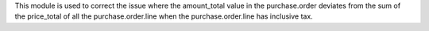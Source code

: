 This module is used to correct the issue where the amount_total value in the purchase.order deviates from the sum of the price_total of all the purchase.order.line when the purchase.order.line has inclusive tax.